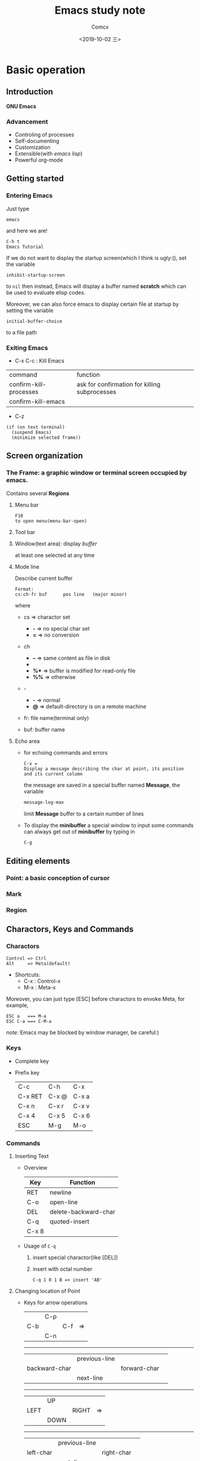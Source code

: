 #+TITLE:  Emacs study note
#+AUTHOR: Comcx
#+DATE:   <2019-10-02 三>

* Basic operation

** Introduction
*GNU Emacs*
*** Advancement
- Controling of processes
- Self-documenting
- Customization
- Extensible(with /emacs lisp/)
- Powerful org-mode

** Getting started
*** Entering Emacs
Just type
#+BEGIN_SRC 
emacs
#+END_SRC
and here we are!

#+BEGIN_SRC 
C-h t
Emacs Tutorial
#+END_SRC

If we do not want to display the startup screen(which I think is ugly:(),
set the variable
#+BEGIN_SRC 
inhibit-startup-screen
#+END_SRC
to =nil=
then instead, Emacs will display a buffer named **scratch**
which can be used to evaluate elisp codes.

Moreover, we can also force emacs to display certain file at startup by setting the variable
#+BEGIN_SRC 
initial-buffer-choice
#+END_SRC
to a file path

*** Exiting Emacs
- C-x C-c : Kill Emacs
| command                | function                                      |
| confirm-kill-processes | ask for confirmation for killing subprocesses |
| confirm-kill-emacs     |                                               |
- C-z 
#+BEGIN_SRC 
(if (on text terminal) 
  (suspend Emacs) 
  (minimize selected frame))
#+END_SRC

** Screen organization
*** The *Frame*: a graphic window or terminal screen occupied by emacs.
Contains several *Regions*
**** Menu bar
#+BEGIN_SRC 
F10
to open menu(menu-bar-open)
#+END_SRC

**** Tool bar
**** Window(text area): display /buffer/
at least one selected at any time
**** Mode line
Describe current buffer
#+BEGIN_SRC 
Format: 
cs:ch-fr buf      pos line   (major minor)
#+END_SRC
where
- cs => charactor set
  - *-* => no special char set
  - *=* => no conversion

- ch
  - *--* => same content as file in disk
  - **   => buffer is modified
  - *%** => buffer is modified for read-only file
  - *%%* => otherwise

- -
  - *-* => normal
  - *@* => default-directory is on a remote machine

- fr: file name(terminal only)

- buf: buffer name

**** Echo area
- for echoing commands and errors
  #+BEGIN_SRC 
  C-x =
  Display a message describing the char at point, its position and its current column
  #+END_SRC
  the message are saved in a special buffer named **Message**,
  the variable
  #+BEGIN_SRC emacs-lisp
  message-log-max
  #+END_SRC
  limit **Message** buffer to a certain number of lines

- To display the *minibuffer*
  a special window to input some commands
  can always get out of *minibuffer* by typing in
  #+BEGIN_SRC emacs-lisp
  C-g
  #+END_SRC

** Editing elements
*** *Point*: a basic conception of cursor
*** *Mark*
*** *Region*

** Charactors, Keys and Commands
*** Charactors
#+BEGIN_SRC 
Control => Ctrl
Alt     => Meta(default)
#+END_SRC
- Shortcuts:
  - C-x : Control-x
  - M-x : Meta-x

Moreover, you can just type [ESC] before charactors to envoke Meta, for example,
#+BEGIN_SRC 
ESC a   === M-a
ESC C-a === C-M-a
#+END_SRC

/note:/ Emacs may be blocked by window manager, be careful:)

*** Keys
- Complete key
- Prefix key
  | C-c     | C-h   | C-x   |
  | C-x RET | C-x @ | C-x a |
  | C-x n   | C-x r | C-x v |
  | C-x 4   | C-x 5 | C-x 6 |
  | ESC     | M-g   | M-o   |

*** Commands
**** Inserting Text

- Overview
  | Key   | Function             |
  |-------+----------------------|
  | RET   | newline              |
  | C-o   | open-line            |
  | DEL   | delete-backward-char |
  | C-q   | quoted-insert        |
  | C-x 8 |                      |

- Usage of =C-q=
  1) insert special charactor(like [DEL])
  2) insert with octal number
    #+BEGIN_SRC 
    C-q 1 0 1 B => insert 'AB'
    #+END_SRC

**** Changing location of Point
- Keys for arrow operations
  |     | C-p |     |    
  | C-b |     | C-f | => 
  |     | C-n |     |    
  
  -----
  |               | previous-line |              |    
  | backward-char |               | forward-char |    
  |               | next-line     |              |    

  -----
  |      | UP   |       |    
  | LEFT |      | RIGHT | => 
  |      | DOWN |       |    

  -----
  |           | previous-line |            |    
  | left-char |               | right-char |    
  |           | next-line     |            |    

- Inline operations
  | C-a                   | C-e              |
  | Home                  | End              |
  | move-begining-of-line | move-end-of-line |

  -----
  | M-b           | M-f          |
  | backward-word | forward-word |
  |               |              |
  | C-LEFT        | C-RIGHT      |
  | M-LEFT        | M-RIGHT      |
  | left-word     | right-word   |

- Reposition line
  #+BEGIN_SRC 
  M-r
  move-to-window-line-top-bottom
  --without moving the text on the screen, move point to leftmost of the center line
  #+END_SRC  

- Global jump
  | M-<                | M->           |
  | begining-of-buffer | end-of-buffer |
  
  -----
  | C-v               | M-v                 |
  | PageDown          | PageUp              |
  | next              | prior               |
  | scroll-up-command | scroll-down-command |

  #+BEGIN_SRC 
  M-g c
  \n => go to position n
  #+END_SRC
   
  | M-g M-g   | M-g TAB        |
  | M-g g     |                |
  | goto-line | move-to-column |

  #+BEGIN_SRC 
  C-x C-n         C-u C-x C-n
  #+END_SRC

**** Erasing Text

| DEL                  | Delete              |
| BACKSPACE            |                     |
| delete-backward-char | delete-forward-char |

-----
| C-d         | M-d       |
| delete-char | kill-word |
// all forward

#+BEGIN_SRC 
C-k
kill-line
#+END_SRC

#+BEGIN_SRC 
M-DEL
M-BACKSPACE
backward-kill-word
#+END_SRC



**** Undoing
#+BEGIN_SRC 
C-/
C-x u
C-_
#+END_SRC

**** Files
#+BEGIN_SRC 
C-x C-f        C-x C-s
find-file      save-buffer
#+END_SRC

**** Help
#+BEGIN_SRC 
C-h k
describe-key
\key => describe key
#+END_SRC

**** Information


**** Numeric Arguments

**** Repeating Commands

* Flexible Emacs Lisp


* Awesome org-mode








